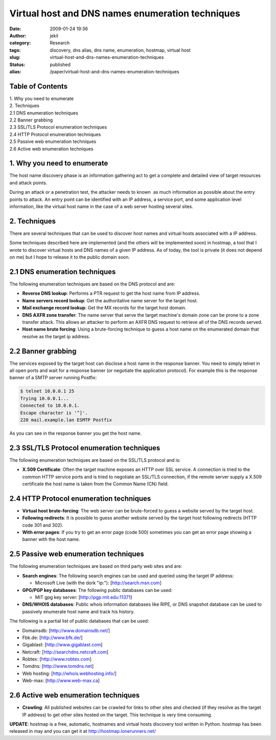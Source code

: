 Virtual host and DNS names enumeration techniques
#################################################
:date: 2009-01-24 19:36
:author: jekil
:category: Research
:tags: discovery, dns alias, dns name, enumeration, hostmap, virtual host
:slug: virtual-host-and-dns-names-enumeration-techniques
:status: published
:alias: /paper/virtual-host-and-dns-names-enumeration-techniques

Table of Contents
-----------------

| 1. Why you need to enumerate
| 2. Techniques
| 2.1 DNS enumeration techniques
| 2.2 Banner grabbing
| 2.3 SSL/TLS Protocol enumeration techniques
| 2.4 HTTP Protocol enumeration techniques
| 2.5 Passive web enumeration techniques
| 2.6 Active web enumeration techniques

1. Why you need to enumerate
----------------------------

The host name discovery phase is an information gathering act to get a
complete and detailed view of target resources and attack points.

During an attack or a penetration test, the attacker needs to known  as
much information as possible about the entry points to attack. An entry
point can be identified with an IP address, a service port, and some
application level information, like the virtual host name in the case of
a web server hosting several sites.

2. Techniques
-------------

There are several techniques that can be used to discover host names and
virtual hosts associated with a IP address.

Some techniques described here are implemented (and the others will be
implemented soon) in hostmap, a tool that I wrote to discover virtual
hosts and DNS names of a given IP address. As of today, the tool is
private (it does not depend on me) but I hope to release it to the
public domain soon.

2.1 DNS enumeration techniques
------------------------------

The following enumeration techniques are based on the DNS protocol and
are:

* **Reverse DNS lookup**: Performs a PTR request to get the host name
  from IP address.
* **Name servers record lookup**: Get the authoritative name server for
  the target host.
* **Mail exchange record lookup**: Get the MX records for the target
  host domain.
* **DNS AXFR zone transfer**: The name server that serve the target
  machine's domain zone can be prone to a zone transfer attack. This
  allows an attacker to perform an AXFR DNS request to retrieve all of the
  DNS records served.
* **Host name brute forcing**: Using a brute-forcing technique to guess
  a host name on the enumerated domain that resolve as the target ip
  address.

2.2 Banner grabbing
-------------------

The services exposed by the target host can disclose a host name in the
response banner. You need to simply telnet in all open ports and wait
for a response banner (or negotiate the application protocol). For
example this is the response banner of a SMTP server running Postfix:

.. code-block:: console

    $ telnet 10.0.0.1 25
    Trying 10.0.0.1...
    Connected to 10.0.0.1.
    Escape character is '^]'.
    220 mail.example.lan ESMTP Postfix

As you can see in the response banner you get the host name.

2.3 SSL/TLS Protocol enumeration techniques
-------------------------------------------

The following enumeration techniques are based on the SSL/TLS protocol
and is:

* **X.509 Certificate**: Often the target machine exposes an HTTP over
  SSL service. A connection is tried to the common HTTP service ports and
  is tried to negotiate an SSL/TLS connection, if the remote server supply
  a X.509 certificate the host name is taken from the Common Name (CN)
  field.

2.4 HTTP Protocol enumeration techniques
----------------------------------------

*  **Virtual host brute-forcing**: The web server can be brute-forced to
   guess a website served by the target host.
*  **Following redirects**: It is possible to guess another website
   served by the target host following redirects (HTTP code 301 and
   302).
*  **With error pages**: If you try to get an error page (code 500)
   sometimes you can get an error page showing a banner with the host
   name.

2.5 Passive web enumeration techniques
--------------------------------------

The following enumeration techniques are based on third party web sites
and are:

* **Search engines**: The following search engines can be used and
  queried using the target IP address:

  * Microsoft Live (with the dork "ip:"): [http://search.msn.com]

* **GPG/PGP key databases**: The following public databases can be used:

  * MIT gpg key server: [http://pgp.mit.edu:11371]

* **DNS/WHOIS databases**: Public whois information databases like RIPE,
  or DNS snapshot database can be used to passively enumerate host name
  and track his history.

The following is a partial list of public databases that can be used:

* Domainsdb: [http://www.domainsdb.net/]
* Fbk.de: [http://www.bfk.de/]
* Gigablast: [http://www.gigablast.com]
* Netcraft: [http://searchdns.netcraft.com]
* Robtex: [http://www.robtex.com]
* Tomdns: [http://www.tomdns.net]
* Web hosting: [http://whois.webhosting.info/]
* Web-max: [http://www.web-max.ca]

2.6 Active web enumeration techniques
-------------------------------------

*  **Crawling**: All published websites can be crawled for links to
   other sites and checked (if they resolve as the target IP address) to
   get other sites hosted on the target. This technique is very time
   consuming.

**UPDATE**: hostmap is a free, automatic, hostnames and virtual hosts
discovery tool written in Python. hostmap has been released in may and
you can get it at
`http://hostmap.lonerunners.net/ <http://hostmap.sourceforge.net/>`__
